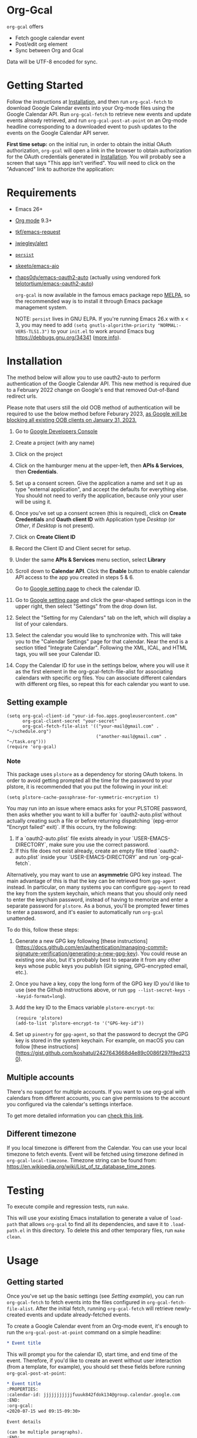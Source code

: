 * Org-Gcal [[https://melpa.org/#/org-gcal][file:https://melpa.org/packages/org-gcal-badge.svg]] [[https://github.com/kidd/org-gcal.el/actions/workflows/main.yml][file:https://github.com/kidd/org-gcal.el/actions/workflows/main.yml/badge.svg]]
 =org-gcal= offers
  - Fetch google calendar event
  - Post/edit org element
  - Sync between Org and Gcal

Data will be UTF-8 encoded for sync.

* Getting Started

Follow the instructions at [[#Installation][Installation]], and then run ~org-gcal-fetch~ to
download Google Calendar events into your Org-mode files using the Google
Calendar API. Run ~org-gcal-fetch~ to retrieve new events and update events
already retrieved, and run ~org-gcal-post-at-point~ on an Org-mode headline
corresponding to a downloaded event to push updates to the events on the Google
Calendar API server.

*First time setup:* on the initial run, in order to obtain the initial OAuth
authorization, ~org-gcal~ will open a link in the browser to obtain authorization
for the OAuth credentials generated in [[#Installation][Installation]]. You will probably see a
screen that says "This app isn't verified". You will need to click on the
"Advanced" link to authorize the application:

[[file:https://user-images.githubusercontent.com/44981227/71685532-d892ce00-2d98-11ea-8981-1adce23e8678.png]]

* Requirements

- Emacs 26+
- [[https://orgmode.org/][Org mode]] 9.3+
- [[https://github.com/tkf/emacs-request][tkf/emacs-request]]
- [[https://github.com/jwiegley/alert][jwiegley/alert]]
- [[https://elpa.gnu.org/packages/persist.html][~persist~]]
- [[https://github.com/skeeto/emacs-aio][skeeto/emacs-aio]]
- [[https://github.com/rhaps0dy/emacs-oauth2-auto][rhaps0dy/emacs-oauth2-auto]] (actually using vendored fork
  [[https://github.com/telotortium/emacs-oauth2-auto/tree/main][telotortium/emacs-oauth2-auto]])

  =org-gcal= is now available in the famous emacs package repo [[http://melpa.milkbox.net/][MELPA]], so the
  recommended way is to install it through Emacs package management system.

  NOTE: ~persist~ lives in GNU ELPA. If you're running Emacs 26.x with x < 3,
  you may need to add ~(setq gnutls-algorithm-priority "NORMAL:-VERS-TLS1.3")~
  to your ~init.el~ to work around Emacs bug https://debbugs.gnu.org/34341
  ([[https://www.reddit.com/r/emacs/comments/cdei4p/failed_to_download_gnu_archive_bad_request/][more info]]).

* Installation
:PROPERTIES:
:ID:       f5de2e1e-80a1-4ee3-8eeb-fd4db0794448
:CUSTOM_ID:  Installation
:END:

The method below will allow you to use oauth2-auto to perform authentication
of the Google Calendar API. This new method is required due to a February 2022
change on Google's end that removed Out-of-Band redirect urls.

Please note that users still the old OOB method of authentication will be required to
use the below method before Feburary 2023, [[https://developers.google.com/identity/protocols/oauth2/resources/oob-migration][as Google will be blocking all existing
OOB clients on January 31, 2023.]]

1. Go to [[https://console.developers.google.com/project][Google Developers Console]]

2. Create a project (with any name)

3. Click on the project

4. Click on the hamburger menu at the upper-left, then *APIs & Services*, then
   *Credentials*.
   
5. Set up a consent screen. Give the application a name and set it up as type
   "external application", and accept the defaults for everything else. You
   should not need to verify the application, because only your user will be
   using it.

6. Once you've set up a consent screen (this is required), click on *Create
   Credentials* and *Oauth client ID* with Application type /Desktop/ (or /Other/, if /Desktop/ is not present).

7. Click on *Create Client ID*

8. Record the Client ID and Client secret for setup.

9. Under the same *APIs & Services* menu section, select *Library*

10. Scroll down to *Calendar API*. Click the *Enable* button to enable calendar
    API access to the app you created in steps 5 & 6.

    Go to [[https://www.google.com/calendar/render][Google setting page]] to
    check the calendar ID.

11. Go to [[https://www.google.com/calendar/render][Google setting page]] and
    click the gear-shaped settings icon in the upper right, then select
    "Settings" from the drop down list.

12. Select the "Setting for my Calendars" tab on the left, which will
    display a list of your calendars.

13. Select the calendar you would like to synchronize with. This will
    take you to the "Calendar Settings" page for that calendar. Near
    the end is a section titled "Integrate Calendar". Following the XML,
    ICAL, and HTML tags, you will see your Calendar ID.

14. Copy the Calendar ID for use in the settings below, where you will
    use it as the first element in the org-gcal-fetch-file-alist for
    associating calendars with specific org files. You can associate
    different calendars with different org files, so repeat this for
    each calendar you want to use.

** Setting example

#+begin_src elisp
(setq org-gcal-client-id "your-id-foo.apps.googleusercontent.com"
      org-gcal-client-secret "your-secret"
      org-gcal-fetch-file-alist '(("your-mail@gmail.com" .  "~/schedule.org")
                                  ("another-mail@gmail.com" .  "~/task.org")))
(require 'org-gcal)
#+end_src

*** Note

This package uses ~plstore~ as a dependency for storing OAuth tokens. In order
to avoid getting prompted all the time for the password to your plstore, it is
recommended that you put the following in your init.el:

#+begin_src elisp
(setq plstore-cache-passphrase-for-symmetric-encryption t)
#+end_src

You may run into an issue where emacs asks for your PLSTORE password, then asks
whether you want to kill a buffer for `oauth2-auto.plist`without actually creating
such a file or before returning dispatching `(epg-error "Encrypt failed" exit)`.
If this occurs, try the following:
1. If a `oauth2-auto.plist` file exists already in your `USER-EMACS-DIRECTORY`,
   make sure you use the correct password.
2. If this file does not exist already, create an empty file titled
   `oauth2-auto.plist` inside your `USER-EMACS-DIRECTORY` and run `org-gcal-fetch`.

Alternatively, you may want to use an *asymmetric* GPG key instead. The main
advantage of this is that the key can be retrieved from ~gpg-agent~ instead.
In particular, on many systems you can configure ~gpg-agent~ to read the key
from the system keychain, which means that you should only need to enter the
keychain password, instead of having to memorize and enter a separate
password for ~plstore~. As a bonus, you'll be prompted fewer times to enter
a password, and it's easier to automatically run ~org-gcal~ unattended.

To do this, follow these steps:

1. Generate a new GPG key following [these
   instructions](https://docs.github.com/en/authentication/managing-commit-signature-verification/generating-a-new-gpg-key).
   You could reuse an existing one also, but it's probably best to separate
   it from any other keys whose public keys you publish (Git signing,
   GPG-encrypted email, etc.).

2. Once you have a key, copy the long form of the GPG key ID you'd like to
   use (see the Github instructions above, or run
   ~gpg --list-secret-keys --keyid-format=long~).

3. Add the key ID to the Emacs variable ~plstore-encrypt-to~:

   #+begin_src elisp
   (require 'plstore)
   (add-to-list 'plstore-encrypt-to '("GPG-key-id"))
   #+end_src

4. Set up ~pinentry~ for ~gpg-agent~, so that the password to decrypt the GPG
   key is stored in the system keychain. For example, on macOS you can follow
   [these
   instructions](https://gist.github.com/koshatul/2427643668d4e89c0086f297f9ed2130).

** Multiple accounts

   There's no support for multiple accounts.  If you want to use
   org-gcal with calendars from different accounts, you can give
   permissions to the account you configured via the calendar's
   settings interface.

   To get more detailed information you can [[https://digibites.zendesk.com/hc/en-us/articles/200299863-How-do-I-share-my-calendar-with-someone-else-Google-Calendar-or-Outlook-com-][check this link]].

** Different timezone

   If you local timezone is different from the Calendar. You can use
   your local timezone to fetch events. Event will be fetched using
   timezone defined in =org-gcal-local-timezone=. Timezone string can
   be found from:
   https://en.wikipedia.org/wiki/List_of_tz_database_time_zones.

* Testing

To execute compile and regression tests, run ~make~.

This will use your existing Emacs installation to generate a value of
~load-path~ that allows ~org-gcal~ to find all its dependencies, and save it to
~.load-path.el~ in this directory. To delete this and other temporary files,
run ~make clean~.

* Usage
** Getting started

Once you've set up the basic settings (see [[Setting example]]), you can run
=org-gcal-fetch= to fetch events into the files configured in
=org-gcal-fetch-file-alist=. After the initial fetch, running =org-gcal-fetch=
will retrieve newly-created events and update already-fetched events.

To create a Google Calendar event from an Org-mode event, it's enough to run the
=org-gcal-post-at-point= command on a simple headline:

#+BEGIN_SRC org
  ,* Event title
#+END_SRC

This will prompt you for the calendar ID, start time, and end time of the event.
Therefore, if you'd like to create an event without user interaction (from a
template, for example), you should set these fields before running
=org-gcal-post-at-point=:

#+BEGIN_SRC org
  ,* Event title
  :PROPERTIES:
  :calendar-id: jjjjjjjjjjjfuuuk842fdok134@group.calendar.google.com
  :END:
  :org-gcal:
  <2020-07-15 wed 09:15-09:30>

  Event details

  (can be multiple paragraphs).
  :END:
#+END_SRC

After the event has been created, some Google Calendar API-specific fields will
be set for future updates to the event:

#+BEGIN_SRC org
  ,* Event title
  :PROPERTIES:
  :calendar-id: jjjjjjjjjjjfuuuk842fdok134@group.calendar.google.com
  :ETag:     "7777777777980000"
  :ID:       xxxxxxxxxxa4jlcj0v998f4u18/jjjjjjjjjjjfuuuk842fdok134@group.calendar.google.com
  :END:
  :org-gcal:
  <2020-07-15 wed 09:15-09:30>

  Event details

  (can be multiple paragraphs).
  :END:
#+END_SRC

If you want to schedule the event in your Org Agenda, you can use the SCHEDULED
property (set by =org-schedule=) instead of storing the date in the =:org-gcal:=
drawer. The drawer will still be present to contain event details:

#+BEGIN_SRC org
  ,* Event title
  SCHEDULED: <2020-07-15 wed 09:15-09:30>
  :PROPERTIES:
  :calendar-id: jjjjjjjjjjjfuuuk842fdok134@group.calendar.google.com
  :ETag:     "7777777777980000"
  :ID:       xxxxxxxxxxa4jlcj0v998f4u18/jjjjjjjjjjjfuuuk842fdok134@group.calendar.google.com
  :END:
  :org-gcal:
  Event details

  (can be multiple paragraphs).
  :END:
#+END_SRC

After editing an event in Org mode, you can also run =org-gcal-post-at-point= to
update the event on Google Calendar. The command =org-gcal-sync= does what
=org-gcal-fetch= does, but also runs =org-gcal-post-at-point= on all events that
you've edited in Org mode to update the corresponding events in Google Calendar.
** Event structure
=org-gcal= modifies the following Org-mode properties and drawers when updating
an event from the Google Calendar API:

- Title :: contains the event summary (minus any TODO keywords or tags).
- Timestamps:
  - =SCHEDULED= :: if the =SCHEDULED= attribute of a headline is present,
    =org-gcal= will maintain the start and end times of an event there rather
    than in a timestamp in the =org-gcal= drawer (see below).
- Properties:
  - =calendar-id= (can be modified using the [[help:org-gcal-calendar-id-property][=org-gcal-calendar-id-property=]]
    variable) :: contains the calendar ID of the calendar on which the event is
    maintained.
  - =ETag= (can be modified using the [[help:org-gcal-etag-property][=org-gcal-etag-property=]]
    variable) :: contains the most recent ETag retrieved from the Google Calendar
    API for the event (see [[https://developers.google.com/calendar/v3/version-resources#conditional_modification][the Google Calendar API documentation]]). Used to
    support automatically updating the headline using the most recent event data
    from the API if it has changed on the server since it was last retrieved.
    
    **NOTE**: If the =ETag= property is present on a headline (even if empty (=""=)) and not equal to the value
    stored by the Calendar API, your event will be **overwritten** with the data from the server. In this case,
    you'll see a notification for a HTTP 512. This is intended behavior. If your event is being overwritten when
    you don't want it, remove the =ETag= property from your headline.
  - =ID= :: contains =<event_id>/<calendar_id>= of the event, as provided by the
    Google Calendar API. Don't change the ID manually, or else the event won't be
    able to retrieved or updated from the headline.
- Drawers:
  - =org-gcal= (can be modified using the [[help:org-gcal-drawer-name][=org-gcal-drawer-name=]] variable) ::
    contains the event description. Unless the timestamp is maintained using
    =SCHEDULED=, the initial line of this drawer contains the event start and
    end time, with the event description starting in the next paragraph.

Apart from these, all other attributes are preserved when an event is updated
in any way.

** Commands
*** =org-gcal-fetch=
   Fetch Google calendar events for all calendar IDs in =org-gcal-fetch-file-alist=
   occurring between =org-gcal-up-days= before today and =org-gcal-down-days=
   after today. If the events have already been retrieved and can be located
   using their Org-mode headline IDs, update the event in place. Otherwise,
   insert it at the end of the file corresponding to the event's calendar ID in
   =org-gcal-fetch-file-alist=. Does not update events on the server.
*** =org-gcal-sync=
   Like =org-gcal-fetch=, but also update events on the server if they have
   changed locally.
   Note: This command does not post /newly created events/ onto the server, which
   is done with =org-gcal-post-at-point=. =org-gcal-sync= updates events /after/
   they are posted to the server.
*** =org-gcal-fetch-buffer=
   Fetch changes to Google calendar events to update entries in the current
   buffer, but don't update events on server.
*** =org-gcal-sync-buffer=
   Sync entries in the current buffer with Google Calendar.
*** =org-gcal-post-at-point=
   Update the event represented by the Org-mode headline at POINT on the server
   using the Google Calendar API.

   If the event has changed on the server since it was last retrieved (detected
   using the =ETag= property), automatically update the headline using the
   event data from the server instead of updating the event on the server.
*** =org-gcal-delete-at-point=
   Delete the event represented by the Org-mode headline at POINT on the server
   using the Google Calendar API. This will not delete the Org-mode headline.

   If the event has changed on the server since it was last retrieved (detected
   using the =ETag= property), automatically update the headline using the
   event data from the server instead of updating the event on the server.

** Deleting events
If an event is deleted on the server, then updating an event (via
=org-gcal-post-at-point=, =org-gcal-sync=, etc.) will optionally cancel and
delete the corresponding Org mode headlines:

- =org-gcal-update-cancelled-events-with-todo=: if set (the default), mark all
  cancelled events with the =org-gcal-cancelled-todo-keyword= (default:
  =CANCELLED=). This keyword must be one defined in =org-todo-keywords= or it
  will be ignored.
- =org-gcal-remove-api-cancelled-events=: if set, delete Org headlines of
  cancelled events. The default value is ='ask=, which means to prompt for
  deletion.
- =org-gcal-remove-events-with-cancelled-todo=: by default, avoid deleting Org
  headlines of events that are marked with =org-gcal-cancelled-todo-keyword=
  beforehand, to allow preserving a headline for a cancelled event from being
  deleted. Setting this to =t= always deletes headlines, even already cancelled
  ones.

* Other features
** Minimize alerts

Modify =org-gcal-notify-p= from =t= to =nil=

** Collect instances of recurring events under parent event

By default, =org-gcal-recurring-events-mode= is set to ='top-level=, which means
that new fetched events that are instances of recurring events will be inserted
at the top level of the file for the calendar ID configured in
=org-gcal-fetch-file-alist=:

#+BEGIN_SRC org
  ,* Meeting
  SCHEDULED: <2020-08-07 Fri 11:00>
  ,* Meeting
  SCHEDULED: <2020-08-14 Fri 11:00>
  ,* Meeting
  SCHEDULED: <2020-08-21 Fri 11:00>
  ,* Meeting
  SCHEDULED: <2020-08-28 Fri 11:00>
#+END_SRC

If =org-gcal-recurring-events-mode= is instead set to ='nested=, such events
will be inserted as Org-mode child headlines under the headline for the parent
event:

#+BEGIN_SRC org
  ,* Meeting
  SCHEDULED: <2017-02-17 Fri 11:00>
  ,** Meeting
  SCHEDULED: <2020-08-07 Fri 11:00>
  ,** Meeting
  SCHEDULED: <2020-08-14 Fri 11:00>
  ,** Meeting
  SCHEDULED: <2020-08-21 Fri 11:00>
  ,** Meeting
  SCHEDULED: <2020-08-28 Fri 11:00>
#+END_SRC

Here the parent meeting has been running for several years, but only the
instances of the meeting in the range given by =org-gcal-down-days= and
=org-gcal-up-days= are fetched.

** Customizing the contents of event entries

If you would like to customize the contents of event entries (for example, to add a property from the Google Calendar API that's not automatically written to the Org-mode entry), you can add a function to the list =org-gcal-after-update-entry-functions=. For example, here is some code to add the =Effort= property to an entry based on the duration of the event (note that the current point is placed at the beginning of the entry when the function is called):

#+BEGIN_SRC emacs-lisp
  (defun my-org-gcal-set-effort (_calendar-id event _update-mode)
    "Set Effort property based on EVENT if not already set."
    (when-let* ((stime (plist-get (plist-get event :start)
                             :dateTime))
                (etime (plist-get (plist-get event :end)
                                  :dateTime))
                (diff (float-time
                       (time-subtract (org-gcal--parse-calendar-time-string etime)
                                      (org-gcal--parse-calendar-time-string stime))))
                (minutes (floor (/ diff 60))))
      (let ((effort (org-entry-get (point) org-effort-property)))
        (unless effort
          (message "need to set effort - minutes %S" minutes)
          (org-entry-put (point)
                         org-effort-property
                         (apply #'format "%d:%02d" (cl-floor minutes 60)))))))
  (add-hook 'org-gcal-after-update-entry-functions #'my-org-gcal-set-effort)
#+END_SRC

** org-capture template

Here is a recommended snippet to use as a =org-capture-template= for making Google Calendar appointments:
#+begin_src elisp
(setq org-capture-templates
      `(("a" "Appointment" entry (file ,(concat org-directory "/gcal.org"))
        "* %?\n:PROPERTIES:\n:calendar-id:\tFirst.Last@gmail.com\n:END:\n:org-gcal:\n%^T--%^T\n:END:\n\n" :jump-to-captured t)))
#+end_src
Change the following:
- `/gcal.org` should be whichever org file you plan to capture appointments to. If this file is not in your generic =org-directory=, then adjust the `(concat org-directory "/gcal.org")` as needed.
- `First.Last@gmail.com` should be the calendar id you want to capture to. If this is your Gmail account's calendar, then just change `First.Last` to be your email handle.

** Sync automatically at regular times

This snippet uses `run-at-time` to perform a `org-gcal-sync` at specific times.
#+begin_src elisp
;; Run ‘org-gcal-sync’ regularly not at startup, but at 8 AM every day,
;; starting the next time 8 AM arrives.
(run-at-time
 (let* ((now-decoded (decode-time))
        (today-8am-decoded
         (append '(0 0 8) (nthcdr 3 now-decoded)))
        (now (encode-time now-decoded))
        (today-8am (encode-time today-8am-decoded)))
   (if (time-less-p now today-8am)
       today-8am
     (time-add today-8am (* 24 60 60))))
 (* 24 60 60)
 (defun my-org-gcal-sync-clear-token ()
   "Sync calendar, clearing tokens first."
   (interactive)
   (require 'org-gcal)
   (when org-gcal--sync-lock
     (warn "%s" "‘my-org-gcal-sync-clear-token’: ‘org-gcal--sync-lock’ not nil - calling ‘org-gcal--sync-unlock’.")
     (org-gcal--sync-unlock))
   (org-gcal-sync-tokens-clear)
   (org-gcal-sync)
   nil))
#+end_src

* Troubleshooting
** Debugging

Because we used the [[https://github.com/kiwanami/emacs-deferred][deferred.el]] to perform asynchronous operations like calling
~request~ (via [[https://github.com/tkf/emacs-request/blob/master/request-deferred.el][~request-deferred~]]), normal Emacs debugging and stack traces tend
not to be as useful as usual. The best way to debug is to run ~M-x
org-gcal-toggle-debug~, which sets a variety of debugging variables to ease
debugging. The old values of the variables are saved so they can be restored by
another call to ~M-x org-gcal-toggle-debug~.

One of the most useful things this enables is logging of HTTP requests. Open the
~*request-log*~ buffer to see all requests issued by this library.

** Errors
*** Duplicate ID

You get an error like this:

#+BEGIN_EXAMPLE
  Duplicate ID "FOO", also in file BAR
#+END_EXAMPLE

Most likely, this means some calendar events were mistakenly retrieved twice
(for example, if you ran =org-gcal-fetch= on different computers). Search your
Org-mode files for the duplicate ID "FOO" and delete one of the headlines with
duplicate IDs (or just change the =ID= property on one of the events to
something else).


* Similar applications
  [[https://github.com/dengste/org-caldav][dengste/org-caldav]]
